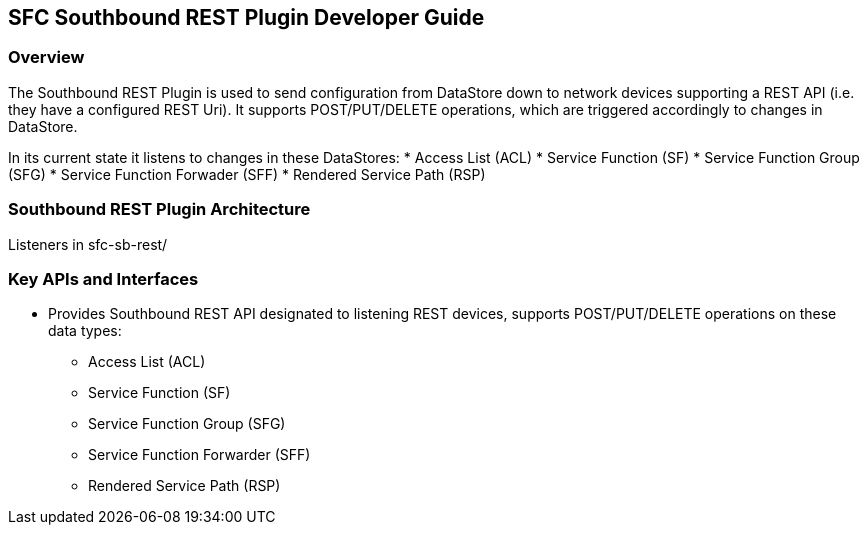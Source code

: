 == SFC Southbound REST Plugin Developer Guide

=== Overview
The Southbound REST Plugin is used to send configuration from DataStore down to network devices supporting a REST API (i.e. they have a configured REST Uri). It supports POST/PUT/DELETE operations, which are triggered accordingly to changes in DataStore.

In its current state it listens to changes in these DataStores:
* Access List (ACL)
* Service Function (SF)
* Service Function Group (SFG)
* Service Function Forwader (SFF)
* Rendered Service Path (RSP)

=== Southbound REST Plugin Architecture
Listeners in sfc-sb-rest/

=== Key APIs and Interfaces
* Provides Southbound REST API designated to listening REST devices, supports POST/PUT/DELETE operations on these data types:
** Access List (ACL)
** Service Function (SF)
** Service Function Group (SFG)
** Service Function Forwarder (SFF)
** Rendered Service Path (RSP)
